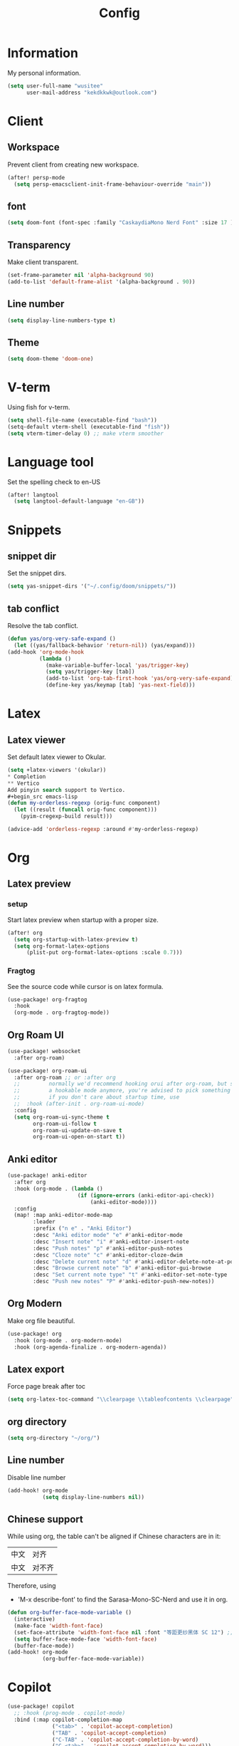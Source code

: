 #+title: Config

* Information
My personal information.
#+begin_src emacs-lisp
(setq user-full-name "wusitee"
      user-mail-address "kekdkkwk@outlook.com")
#+end_src
* Client
** Workspace
Prevent client from creating new workspace.
#+begin_src emacs-lisp
(after! persp-mode
  (setq persp-emacsclient-init-frame-behaviour-override "main"))
#+end_src
** font
#+begin_src emacs-lisp
(setq doom-font (font-spec :family "CaskaydiaMono Nerd Font" :size 17 ))
#+end_src
** Transparency
Make client transparent.
#+begin_src emacs-lisp
(set-frame-parameter nil 'alpha-background 90)
(add-to-list 'default-frame-alist '(alpha-background . 90))
#+end_src
** Line number
#+begin_src emacs-lisp
(setq display-line-numbers-type t)
#+end_src
** Theme
#+begin_src emacs-lisp
(setq doom-theme 'doom-one)
#+end_src
* V-term
Using fish for v-term.
#+begin_src emacs-lisp
(setq shell-file-name (executable-find "bash"))
(setq-default vterm-shell (executable-find "fish"))
(setq vterm-timer-delay 0) ;; make vterm smoother
#+end_src
* Language tool
Set the spelling check to en-US
#+begin_src emacs-lisp
(after! langtool
  (setq langtool-default-language "en-GB"))
#+end_src
* Snippets
** snippet dir
Set the snippet dirs.
#+begin_src emacs-lisp
(setq yas-snippet-dirs '("~/.config/doom/snippets/"))
#+end_src
** tab conflict
Resolve the tab conflict.
#+begin_src emacs-lisp
(defun yas/org-very-safe-expand ()
  (let ((yas/fallback-behavior 'return-nil)) (yas/expand)))
(add-hook 'org-mode-hook
          (lambda ()
            (make-variable-buffer-local 'yas/trigger-key)
            (setq yas/trigger-key [tab])
            (add-to-list 'org-tab-first-hook 'yas/org-very-safe-expand)
            (define-key yas/keymap [tab] 'yas-next-field)))
#+end_src
* Latex
** Latex viewer
Set default latex viewer to Okular.
#+begin_src emacs-lisp
(setq +latex-viewers '(okular))
* Completion
** Vertico
Add pinyin search support to Vertico.
#+begin_src emacs-lisp
(defun my-orderless-regexp (orig-func component)
  (let ((result (funcall orig-func component)))
    (pyim-cregexp-build result)))

(advice-add 'orderless-regexp :around #'my-orderless-regexp)
#+end_src
* Org
** Latex preview
*** setup
Start latex preview when startup with a proper size.
#+begin_src emacs-lisp
(after! org
  (setq org-startup-with-latex-preview t)
  (setq org-format-latex-options
      (plist-put org-format-latex-options :scale 0.7)))
#+end_src
*** Fragtog
See the source code while cursor is on latex formula.
#+begin_src emacs-lisp
(use-package! org-fragtog
  :hook
  (org-mode . org-fragtog-mode))
#+end_src
** Org Roam UI
#+begin_src emacs-lisp
(use-package! websocket
  :after org-roam)

(use-package! org-roam-ui
  :after org-roam ;; or :after org
  ;;         normally we'd recommend hooking orui after org-roam, but since org-roam does not have
  ;;         a hookable mode anymore, you're advised to pick something yourself
  ;;         if you don't care about startup time, use
  ;;  :hook (after-init . org-roam-ui-mode)
  :config
  (setq org-roam-ui-sync-theme t
        org-roam-ui-follow t
        org-roam-ui-update-on-save t
        org-roam-ui-open-on-start t))
#+end_src
** Anki editor
#+begin_src emacs-lisp
(use-package! anki-editor
  :after org
  :hook (org-mode . (lambda ()
                      (if (ignore-errors (anki-editor-api-check))
                          (anki-editor-mode))))
  :config
  (map! :map anki-editor-mode-map
        :leader
        :prefix ("n e" . "Anki Editor")
        :desc "Anki editor mode" "e" #'anki-editor-mode
        :desc "Insert note" "i" #'anki-editor-insert-note
        :desc "Push notes" "p" #'anki-editor-push-notes
        :desc "Cloze note" "c" #'anki-editor-cloze-dwim
        :desc "Delete current note" "d" #'anki-editor-delete-note-at-point
        :desc "Browse current note" "b" #'anki-editor-gui-browse
        :desc "Set current note type" "t" #'anki-editor-set-note-type
        :desc "Push new notes" "P" #'anki-editor-push-new-notes))
#+end_src
** Org Modern
Make org file beautiful.
#+begin_src emacs-lisp
(use-package! org
  :hook (org-mode . org-modern-mode)
  :hook (org-agenda-finalize . org-modern-agenda))
#+end_src
** Latex export
Force page break after toc
#+begin_src emacs-lisp
(setq org-latex-toc-command "\\clearpage \\tableofcontents \\clearpage")
#+end_src
** org directory
#+begin_src emacs-lisp
(setq org-directory "~/org/")
#+end_src
** Line number
Disable line number
#+begin_src emacs-lisp
(add-hook! org-mode
           (setq display-line-numbers nil))
#+end_src
** Chinese support
While using org, the table can't be aligned if Chinese characters are in it:
| 中文 | 对齐   |
| 中文 | 对不齐 |
Therefore, using
+ 'M-x describe-font' to find the Sarasa-Mono-SC-Nerd and use it in org.
#+begin_src emacs-lisp
(defun org-buffer-face-mode-variable ()
  (interactive)
  (make-face 'width-font-face)
  (set-face-attribute 'width-font-face nil :font "等距更纱黑体 SC 12") ;; font size must be even
  (setq buffer-face-mode-face 'width-font-face)
  (buffer-face-mode))
(add-hook! org-mode
           (org-buffer-face-mode-variable))
#+end_src
* Copilot
#+begin_src emacs-lisp
(use-package! copilot
  ;; :hook (prog-mode . copilot-mode)
  :bind (:map copilot-completion-map
              ("<tab>" . 'copilot-accept-completion)
              ("TAB" . 'copilot-accept-completion)
              ("C-TAB" . 'copilot-accept-completion-by-word)
              ("C-<tab>" . 'copilot-accept-completion-by-word)))
#+end_src
